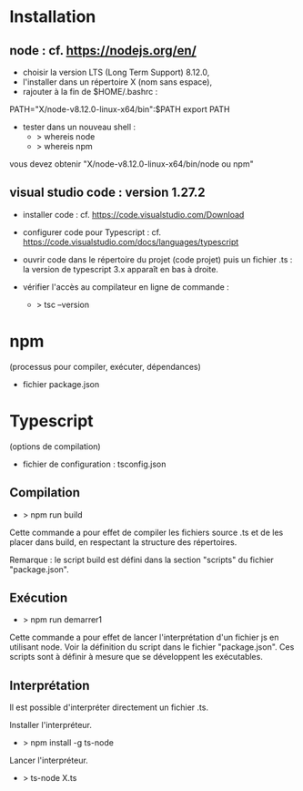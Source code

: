 * Installation

** node : cf. https://nodejs.org/en/

- choisir la version LTS (Long Term Support) 8.12.0,
- l'installer dans un répertoire X (nom sans espace),
- rajouter à la fin de $HOME/.bashrc :

PATH="X/node-v8.12.0-linux-x64/bin":$PATH
export PATH

- tester dans un nouveau shell :
  - > whereis node
  - > whereis npm

vous devez obtenir "X/node-v8.12.0-linux-x64/bin/node ou npm"

** visual studio code : version 1.27.2

- installer code : cf. https://code.visualstudio.com/Download

- configurer code  pour Typescript : cf. https://code.visualstudio.com/docs/languages/typescript

- ouvrir code dans le répertoire du projet (code projet) puis un fichier .ts :
  la version de typescript 3.x apparaît en bas à droite.

- vérifier l'accès au compilateur en ligne de commande :
  - > tsc --version

* npm

(processus pour compiler, exécuter, dépendances)

- fichier package.json


* Typescript

(options de compilation)

- fichier de configuration : tsconfig.json


** Compilation

- > npm run build

Cette commande a pour effet de compiler les fichiers source .ts et de
les placer dans build, en respectant la structure des répertoires.

Remarque : le script build est défini dans la section "scripts" du
fichier "package.json".

** Exécution

- > npm run demarrer1

Cette commande a pour effet de lancer l'interprétation d'un fichier js
en utilisant node. Voir la définition du script dans le fichier
"package.json". Ces scripts sont à définir à mesure que se développent
les exécutables.

** Interprétation

Il est possible d'interpréter directement un fichier .ts.

Installer l'interpréteur.
- > npm install -g ts-node

Lancer l'interpréteur.
- > ts-node X.ts

